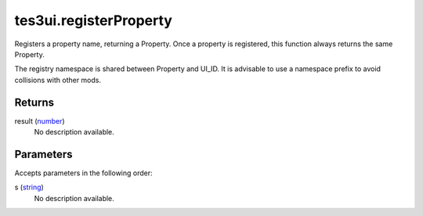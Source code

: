 tes3ui.registerProperty
====================================================================================================

Registers a property name, returning a Property. Once a property is registered, this function always returns the same Property.

The registry namespace is shared between Property and UI_ID. It is advisable to use a namespace prefix to avoid collisions with other mods.

Returns
----------------------------------------------------------------------------------------------------

result (`number`_)
    No description available.

Parameters
----------------------------------------------------------------------------------------------------

Accepts parameters in the following order:

s (`string`_)
    No description available.

.. _`number`: ../../../lua/type/number.html
.. _`string`: ../../../lua/type/string.html
